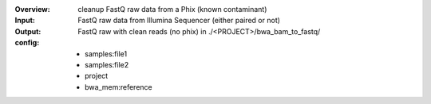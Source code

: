 :Overview: cleanup FastQ raw data from a Phix (known contaminant)
:Input: FastQ raw data from Illumina Sequencer (either paired or not)
:Output: FastQ raw with clean reads (no phix) in ./<PROJECT>/bwa_bam_to_fastq/
:config:
    - samples:file1
    - samples:file2
    - project
    - bwa_mem:reference


.. image:: dag.png
